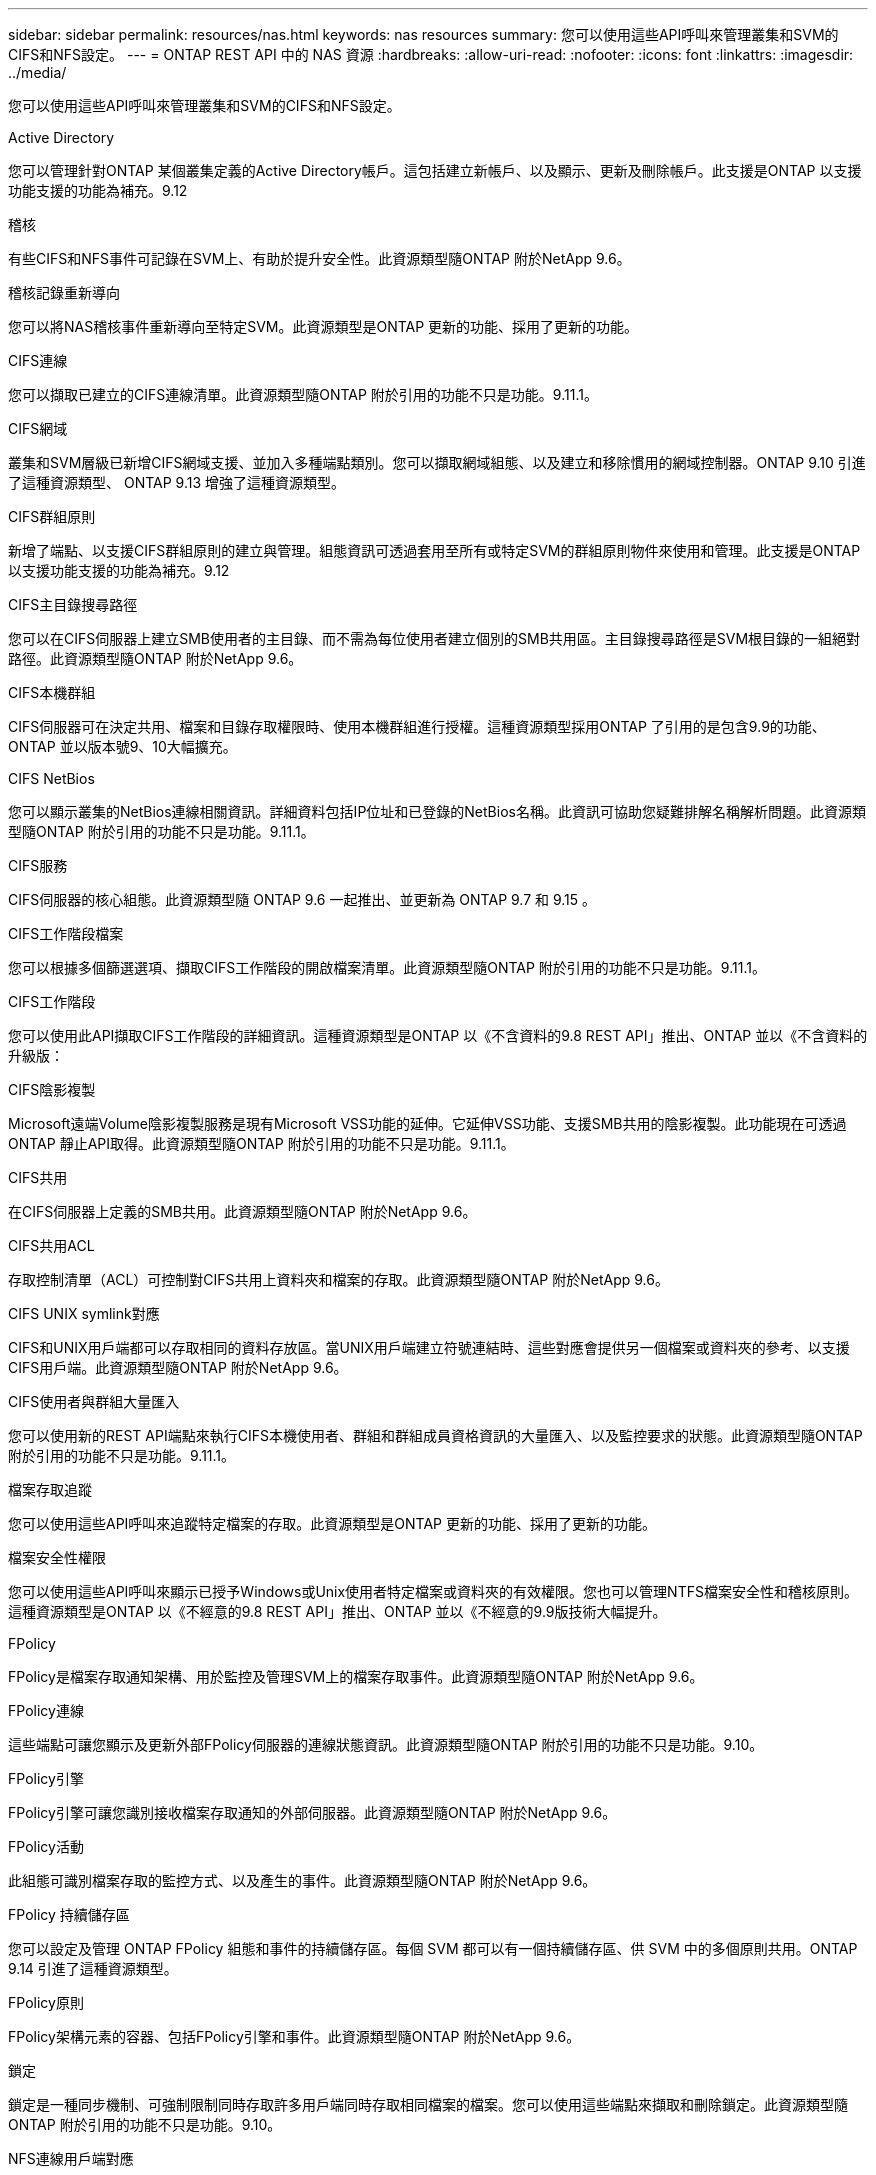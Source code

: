 ---
sidebar: sidebar 
permalink: resources/nas.html 
keywords: nas resources 
summary: 您可以使用這些API呼叫來管理叢集和SVM的CIFS和NFS設定。 
---
= ONTAP REST API 中的 NAS 資源
:hardbreaks:
:allow-uri-read: 
:nofooter: 
:icons: font
:linkattrs: 
:imagesdir: ../media/


[role="lead"]
您可以使用這些API呼叫來管理叢集和SVM的CIFS和NFS設定。

.Active Directory
您可以管理針對ONTAP 某個叢集定義的Active Directory帳戶。這包括建立新帳戶、以及顯示、更新及刪除帳戶。此支援是ONTAP 以支援功能支援的功能為補充。9.12

.稽核
有些CIFS和NFS事件可記錄在SVM上、有助於提升安全性。此資源類型隨ONTAP 附於NetApp 9.6。

.稽核記錄重新導向
您可以將NAS稽核事件重新導向至特定SVM。此資源類型是ONTAP 更新的功能、採用了更新的功能。

.CIFS連線
您可以擷取已建立的CIFS連線清單。此資源類型隨ONTAP 附於引用的功能不只是功能。9.11.1。

.CIFS網域
叢集和SVM層級已新增CIFS網域支援、並加入多種端點類別。您可以擷取網域組態、以及建立和移除慣用的網域控制器。ONTAP 9.10 引進了這種資源類型、 ONTAP 9.13 增強了這種資源類型。

.CIFS群組原則
新增了端點、以支援CIFS群組原則的建立與管理。組態資訊可透過套用至所有或特定SVM的群組原則物件來使用和管理。此支援是ONTAP 以支援功能支援的功能為補充。9.12

.CIFS主目錄搜尋路徑
您可以在CIFS伺服器上建立SMB使用者的主目錄、而不需為每位使用者建立個別的SMB共用區。主目錄搜尋路徑是SVM根目錄的一組絕對路徑。此資源類型隨ONTAP 附於NetApp 9.6。

.CIFS本機群組
CIFS伺服器可在決定共用、檔案和目錄存取權限時、使用本機群組進行授權。這種資源類型採用ONTAP 了引用的是包含9.9的功能、ONTAP 並以版本號9、10大幅擴充。

.CIFS NetBios
您可以顯示叢集的NetBios連線相關資訊。詳細資料包括IP位址和已登錄的NetBios名稱。此資訊可協助您疑難排解名稱解析問題。此資源類型隨ONTAP 附於引用的功能不只是功能。9.11.1。

.CIFS服務
CIFS伺服器的核心組態。此資源類型隨 ONTAP 9.6 一起推出、並更新為 ONTAP 9.7 和 9.15 。

.CIFS工作階段檔案
您可以根據多個篩選選項、擷取CIFS工作階段的開啟檔案清單。此資源類型隨ONTAP 附於引用的功能不只是功能。9.11.1。

.CIFS工作階段
您可以使用此API擷取CIFS工作階段的詳細資訊。這種資源類型是ONTAP 以《不含資料的9.8 REST API」推出、ONTAP 並以《不含資料的升級版：

.CIFS陰影複製
Microsoft遠端Volume陰影複製服務是現有Microsoft VSS功能的延伸。它延伸VSS功能、支援SMB共用的陰影複製。此功能現在可透過ONTAP 靜止API取得。此資源類型隨ONTAP 附於引用的功能不只是功能。9.11.1。

.CIFS共用
在CIFS伺服器上定義的SMB共用。此資源類型隨ONTAP 附於NetApp 9.6。

.CIFS共用ACL
存取控制清單（ACL）可控制對CIFS共用上資料夾和檔案的存取。此資源類型隨ONTAP 附於NetApp 9.6。

.CIFS UNIX symlink對應
CIFS和UNIX用戶端都可以存取相同的資料存放區。當UNIX用戶端建立符號連結時、這些對應會提供另一個檔案或資料夾的參考、以支援CIFS用戶端。此資源類型隨ONTAP 附於NetApp 9.6。

.CIFS使用者與群組大量匯入
您可以使用新的REST API端點來執行CIFS本機使用者、群組和群組成員資格資訊的大量匯入、以及監控要求的狀態。此資源類型隨ONTAP 附於引用的功能不只是功能。9.11.1。

.檔案存取追蹤
您可以使用這些API呼叫來追蹤特定檔案的存取。此資源類型是ONTAP 更新的功能、採用了更新的功能。

.檔案安全性權限
您可以使用這些API呼叫來顯示已授予Windows或Unix使用者特定檔案或資料夾的有效權限。您也可以管理NTFS檔案安全性和稽核原則。這種資源類型是ONTAP 以《不經意的9.8 REST API」推出、ONTAP 並以《不經意的9.9版技術大幅提升。

.FPolicy
FPolicy是檔案存取通知架構、用於監控及管理SVM上的檔案存取事件。此資源類型隨ONTAP 附於NetApp 9.6。

.FPolicy連線
這些端點可讓您顯示及更新外部FPolicy伺服器的連線狀態資訊。此資源類型隨ONTAP 附於引用的功能不只是功能。9.10。

.FPolicy引擎
FPolicy引擎可讓您識別接收檔案存取通知的外部伺服器。此資源類型隨ONTAP 附於NetApp 9.6。

.FPolicy活動
此組態可識別檔案存取的監控方式、以及產生的事件。此資源類型隨ONTAP 附於NetApp 9.6。

.FPolicy 持續儲存區
您可以設定及管理 ONTAP FPolicy 組態和事件的持續儲存區。每個 SVM 都可以有一個持續儲存區、供 SVM 中的多個原則共用。ONTAP 9.14 引進了這種資源類型。

.FPolicy原則
FPolicy架構元素的容器、包括FPolicy引擎和事件。此資源類型隨ONTAP 附於NetApp 9.6。

.鎖定
鎖定是一種同步機制、可強制限制同時存取許多用戶端同時存取相同檔案的檔案。您可以使用這些端點來擷取和刪除鎖定。此資源類型隨ONTAP 附於引用的功能不只是功能。9.10。

.NFS連線用戶端對應
連線用戶端的NFS對應資訊可透過新的端點取得。您可以擷取有關節點、SVM和IP位址的詳細資料。此資源類型隨ONTAP 附於引用的功能不只是功能。9.11.1。

.NFS連線用戶端
您可以顯示已連線用戶端的清單、其中包含其連線的詳細資料。此資源類型隨ONTAP 附於NetApp 9.7。

.NFS匯出原則
包括說明NFS匯出的規則在內的原則。此資源類型隨ONTAP 附於NetApp 9.6。

.NFS Kerberos介面
Kerberos介面的組態設定。此資源類型隨ONTAP 附於NetApp 9.6。

.NFS Kerberos領域
Kerberos領域的組態設定。此資源類型隨ONTAP 附於NetApp 9.6。

.NFS over TLS
此資源可讓您在使用 NFS over TLS 時擷取及更新介面組態。ONTAP 9.15 引進了這種資源類型。

.NFS服務
NFS伺服器的核心組態。此資源類型採用ONTAP 了更新ONTAP 版的32個版本、更新版為32個版本。

.物件存放區
稽核S3事件是一項安全性改善、可讓您追蹤及記錄特定S3事件。S3稽核事件選取器可依每個SVM設定為每個儲存區。此資源類型隨ONTAP 附於引用的功能不只是功能。9.10。

.VScan
一項安全功能、可保護您的資料免受病毒和其他惡意程式碼的侵害。此資源類型隨ONTAP 附於NetApp 9.6。

.VScan存取原則
VScan原則可在用戶端存取檔案物件時、主動掃描檔案物件。此資源類型隨ONTAP 附於NetApp 9.6。

.VScan隨需原則
VScan原則可讓檔案物件立即依需求或根據設定的排程進行掃描。此資源類型隨ONTAP 附於NetApp 9.6。

.VScan掃描器資源池
一組屬性、用於管理ONTAP 介於更新和外部掃毒伺服器之間的連線。此資源類型隨ONTAP 附於NetApp 9.6。

.VScan伺服器狀態
外部掃毒伺服器的狀態。此資源類型隨ONTAP 附於NetApp 9.6。
